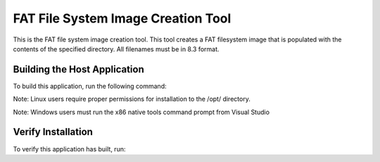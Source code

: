 ===================================
FAT File System Image Creation Tool
===================================

This is the FAT file system image creation tool. This tool creates a FAT filesystem image that is populated with the contents of the specified directory. All filenames must be in 8.3 format.


*****************************
Building the Host Application
*****************************

To build this application, run the following command:

Note: Linux users require proper permissions for installation to the /opt/ directory.

.. tab:: Linux and MacOS

    .. code-block:: console
    
        $ ./install_host_app.sh

Note: Windows users must run the x86 native tools command prompt from Visual Studio

.. tab:: Windows

    .. code-block:: x86 native tools command prompt
    
        > install_host_app.bat


*******************
Verify Installation
*******************

To verify this application has built, run:

.. tab:: Linux and MacOS

    .. code-block:: console

        $ fatfs_mkimage.exe --help
        
.. tab:: Windows

    .. code-block:: x86 native tools command prompt
    
        > fatfs_mkimage.exe --help
